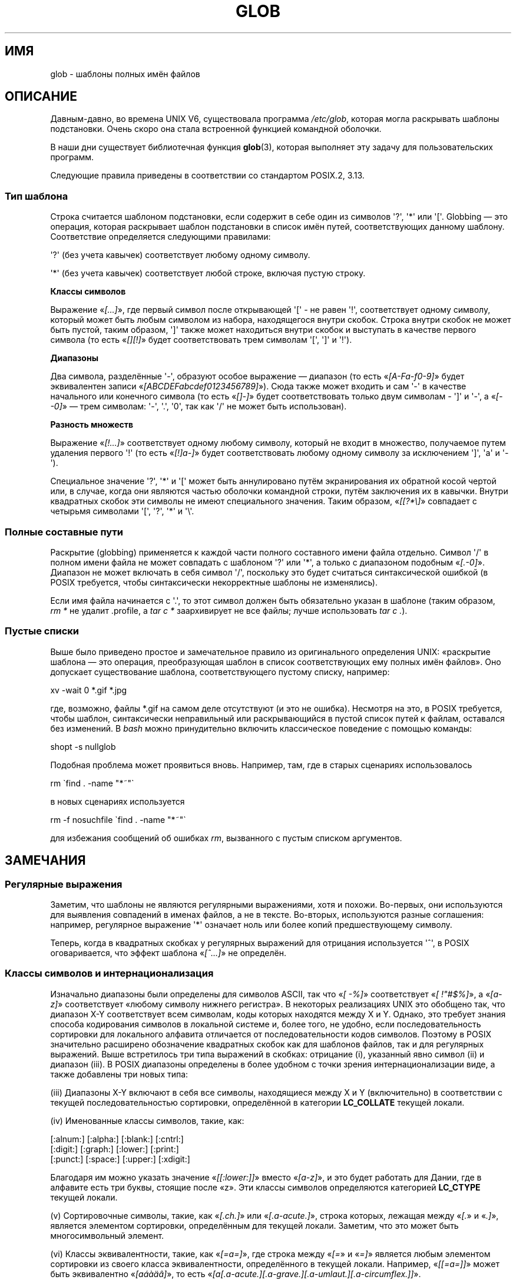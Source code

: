 .\" -*- mode: troff; coding: UTF-8 -*-
.\" Copyright (c) 1998 Andries Brouwer
.\"
.\" %%%LICENSE_START(GPLv2+_DOC_FULL)
.\" This is free documentation; you can redistribute it and/or
.\" modify it under the terms of the GNU General Public License as
.\" published by the Free Software Foundation; either version 2 of
.\" the License, or (at your option) any later version.
.\"
.\" The GNU General Public License's references to "object code"
.\" and "executables" are to be interpreted as the output of any
.\" document formatting or typesetting system, including
.\" intermediate and printed output.
.\"
.\" This manual is distributed in the hope that it will be useful,
.\" but WITHOUT ANY WARRANTY; without even the implied warranty of
.\" MERCHANTABILITY or FITNESS FOR A PARTICULAR PURPOSE.  See the
.\" GNU General Public License for more details.
.\"
.\" You should have received a copy of the GNU General Public
.\" License along with this manual; if not, see
.\" <http://www.gnu.org/licenses/>.
.\" %%%LICENSE_END
.\"
.\" 2003-08-24 fix for / by John Kristoff + joey
.\"
.\"*******************************************************************
.\"
.\" This file was generated with po4a. Translate the source file.
.\"
.\"*******************************************************************
.TH GLOB 7 2016\-10\-08 Linux "Руководство программиста Linux"
.SH ИМЯ
glob \- шаблоны полных имён файлов
.SH ОПИСАНИЕ
Давным\-давно, во времена UNIX\ V6, существовала программа \fI/etc/glob\fP,
которая могла раскрывать шаблоны подстановки. Очень скоро она стала
встроенной функцией командной оболочки.
.PP
В наши дни существует библиотечная функция \fBglob\fP(3), которая выполняет эту
задачу для пользовательских программ.
.PP
Следующие правила приведены в соответствии со стандартом POSIX.2, 3.13.
.SS "Тип шаблона"
Строка считается шаблоном подстановки, если содержит в себе один из символов
\(aq?\(aq, \(aq*\(aq или \(aq[\(aq. Globbing — это операция, которая
раскрывает шаблон подстановки в список имён путей, соответствующих данному
шаблону. Соответствие определяется следующими правилами:
.PP
\(aq?\(aq (без учета кавычек) соответствует любому одному символу.
.PP
\(aq*\(aq (без учета кавычек) соответствует любой строке, включая пустую
строку.
.PP
\fBКлассы символов\fP
.PP
Выражение «\fI[...]\fP», где первый символ после открывающей \(aq[\(aq \- не
равен \(aq!\(aq, соответствует одному символу, который может быть любым
символом из набора, находящегося внутри скобок. Строка внутри скобок не
может быть пустой, таким образом, \(aq]\(aq также может находиться внутри
скобок и выступать в качестве первого символа (то есть «\fI[][!]\fP» будет
соответствовать трем символам \(aq[\(aq, \(aq]\(aq и \(aq!\(aq).
.PP
\fBДиапазоны\fP
.PP
Два символа, разделённые \(aq\-\(aq, образуют особое выражение — диапазон (то
есть «\fI[A\-Fa\-f0\-9]\fP» будет эквивалентен записи
«\fI[ABCDEFabcdef0123456789]\fP»). Сюда также может входить и сам \(aq\-\(aq в
качестве начального или конечного символа (то есть «\fI[]\-]\fP» будет
соответствовать только двум символам \- \(aq]\(aq и \(aq\-\(aq, а «\fI[\-\-0]\fP» —
трем символам: \(aq\-\(aq, \(aq.\(aq, \(aq0\(aq, так как \(aq/\(aq не может
быть использован).
.PP
\fBРазность множеств\fP
.PP
Выражение «\fI[!...]\fP» соответствует одному любому символу, который не входит
в множество, получаемое путем удаления первого  \(aq!\(aq (то есть
«\fI[!]a\-]\fP» будет соответствовать любому одному символу за исключением
\(aq]\(aq, \(aqa\(aq и \(aq\-\(aq).
.PP
Специальное значение \(aq?\(aq, \(aq*\(aq и \(aq[\(aq может быть
аннулировано путём экранирования их обратной косой чертой или, в случае,
когда они являются частью оболочки командной строки, путём заключения их в
кавычки. Внутри квадратных скобок эти символы не имеют специального
значения. Таким образом, «\fI[[?*\e]\fP» совпадает с четырьмя символами
\(aq[\(aq, \(aq?\(aq, \(aq*\(aq и \(aq\e\(aq.
.SS "Полные составные пути"
Раскрытие (globbing) применяется к каждой части полного составного имени
файла отдельно. Символ \(aq/\(aq в полном имени файла не может совпадать с
шаблоном \(aq?\(aq или \(aq*\(aq, а только с диапазоном подобным
«\fI[.\-0]\fP». Диапазон не может включать в себя символ \(aq/\(aq, поскольку
это будет считаться синтаксической ошибкой (в POSIX требуется, чтобы
синтаксически некорректные шаблоны не изменялись).
.PP
Если имя файла начинается с \(aq.\(aq, то этот символ должен быть
обязательно указан в шаблоне (таким образом, \fIrm\ *\fP не удалит .profile, а
\fItar\ c\ *\fP заархивирует не все файлы; лучше использовать \fItar\ c\ .\fP).
.SS "Пустые списки"
Выше было приведено простое и замечательное правило из оригинального
определения UNIX: «раскрытие шаблона — это операция, преобразующая шаблон в
список соответствующих ему полных имён файлов». Оно допускает существование
шаблона, соответствующего пустому списку, например:
.PP
.nf
    xv \-wait 0 *.gif *.jpg
.fi
.PP
где, возможно, файлы *.gif на самом деле отсутствуют (и это не
ошибка). Несмотря на это, в POSIX требуется, чтобы шаблон, синтаксически
неправильный или раскрывающийся в пустой список путей к файлам, оставался
без изменений. В \fIbash\fP можно принудительно включить классическое поведение
с помощью команды:
.PP
.\" In Bash v1, by setting allow_null_glob_expansion=true
    shopt \-s nullglob
.PP
Подобная проблема может проявиться вновь. Например, там, где в старых
сценариях использовалось
.PP
.nf
    rm \`find . \-name "*~"\`
.fi
.PP
в новых сценариях используется
.PP
.nf
    rm \-f nosuchfile \`find . \-name "*~"\`
.fi
.PP
для избежания сообщений об ошибках \fIrm\fP, вызванного с пустым списком
аргументов.
.SH ЗАМЕЧАНИЯ
.SS "Регулярные выражения"
Заметим, что шаблоны не являются регулярными выражениями, хотя и
похожи. Во\-первых, они используются для выявления совпадений в именах
файлов, а не в тексте. Во\-вторых, используются разные соглашения: например,
регулярное выражение \(aq*\(aq означает ноль или более копий предшествующему
символу.
.PP
Теперь, когда в квадратных скобках у регулярных выражений для отрицания
используется \(aq^\(aq, в POSIX оговаривается, что эффект шаблона
«\fI[^...]\fP» не определён.
.SS "Классы символов и интернационализация"
Изначально диапазоны были определены для символов ASCII, так что «\fI[\ \-%]\fP»
соответствует «\fI[\ !"#$%]\fP», а «\fI[a\-z]\fP» соответствует «любому символу
нижнего регистра». В некоторых реализациях UNIX это обобщено так, что
диапазон X\-Y соответствует всем символам, коды которых находятся между X и
Y. Однако, это требует знания способа кодирования символов в локальной
системе и, более того, не удобно, если последовательность сортировки для
локального алфавита отличается от последовательности кодов символов. Поэтому
в POSIX значительно расширено обозначение квадратных скобок как для шаблонов
файлов, так и для регулярных выражений. Выше встретилось три типа выражений
в скобках: отрицание (i), указанный явно символ (ii) и диапазон (iii). В
POSIX диапазоны определены в более удобном с точки зрения
интернационализации виде, а также добавлены три новых типа:
.PP
(iii) Диапазоны X\-Y включают в себя все символы, находящиеся между X и Y
(включительно) в соответствии с текущей последовательностью сортировки,
определённой в категории \fBLC_COLLATE\fP текущей локали.
.PP
(iv) Именованные классы символов, такие, как:
.PP
.nf
[:alnum:]  [:alpha:]  [:blank:]  [:cntrl:]
[:digit:]  [:graph:]  [:lower:]  [:print:]
[:punct:]  [:space:]  [:upper:]  [:xdigit:]
.fi
.PP
Благодаря им можно указать значение «\fI[[:lower:]]\fP» вместо «\fI[a\-z]\fP», и
это будет работать для Дании, где в алфавите есть три буквы, стоящие после
«z». Эти классы символов определяются категорией \fBLC_CTYPE\fP текущей локали.
.PP
(v) Сортировочные символы, такие, как «\fI[.ch.]\fP» или «\fI[.a\-acute.]\fP»,
строка которых, лежащая между «\fI[.\fP» и «\fI.]\fP», является элементом
сортировки, определённым для текущей локали. Заметим, что это может быть
многосимвольный элемент.
.PP
(vi) Классы эквивалентности, такие, как «\fI[=a=]\fP», где строка между «\fI[=\fP»
и «\fI=]\fP» является любым элементом сортировки из своего класса
эквивалентности, определённого в текущей локали. Например, «\fI[[=a=]]\fP»
может быть эквивалентно «\fI[a\('a\(`a\(:a\(^a]\fP», то есть
«\fI[a[.a\-acute.][.a\-grave.][.a\-umlaut.][.a\-circumflex.]]\fP».
.SH "СМОТРИТЕ ТАКЖЕ"
\fBsh\fP(1), \fBfnmatch\fP(3), \fBglob\fP(3), \fBlocale\fP(7), \fBregex\fP(7)
